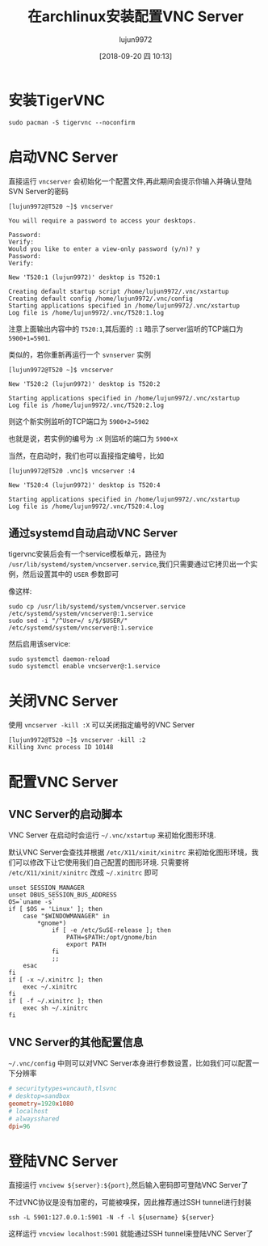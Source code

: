 #+TITLE: 在archlinux安装配置VNC Server
#+AUTHOR: lujun9972
#+TAGS: linux和它的小伙伴
#+DATE: [2018-09-20 四 10:13]
#+LANGUAGE:  zh-CN
#+OPTIONS:  H:6 num:nil toc:t \n:nil ::t |:t ^:nil -:nil f:t *:t <:nil

* 安装TigerVNC
#+BEGIN_SRC shell :results org :dir /sudo::
  sudo pacman -S tigervnc --noconfirm
#+END_SRC

* 启动VNC Server
直接运行 =vncserver= 会初始化一个配置文件,再此期间会提示你输入并确认登陆SVN Server的密码

#+BEGIN_EXAMPLE
  [lujun9972@T520 ~]$ vncserver

  You will require a password to access your desktops.

  Password:
  Verify:
  Would you like to enter a view-only password (y/n)? y
  Password:
  Verify:

  New 'T520:1 (lujun9972)' desktop is T520:1

  Creating default startup script /home/lujun9972/.vnc/xstartup
  Creating default config /home/lujun9972/.vnc/config
  Starting applications specified in /home/lujun9972/.vnc/xstartup
  Log file is /home/lujun9972/.vnc/T520:1.log
#+END_EXAMPLE

注意上面输出内容中的 =T520:1=,其后面的 =:1= 暗示了server监听的TCP端口为 ~5900+1=5901~.

类似的，若你重新再运行一个 =svnserver= 实例
#+BEGIN_EXAMPLE
  [lujun9972@T520 ~]$ vncserver 

  New 'T520:2 (lujun9972)' desktop is T520:2

  Starting applications specified in /home/lujun9972/.vnc/xstartup
  Log file is /home/lujun9972/.vnc/T520:2.log
#+END_EXAMPLE
则这个新实例监听的TCP端口为 ~5900+2=5902~

也就是说，若实例的编号为 =:X= 则监听的端口为 =5900+X=

当然，在启动时，我们也可以直接指定编号，比如
#+BEGIN_EXAMPLE
  [lujun9972@T520 .vnc]$ vncserver :4

  New 'T520:4 (lujun9972)' desktop is T520:4

  Starting applications specified in /home/lujun9972/.vnc/xstartup
  Log file is /home/lujun9972/.vnc/T520:4.log
#+END_EXAMPLE

** 通过systemd自动启动VNC Server
tigervnc安装后会有一个service模板单元，路径为 =/usr/lib/systemd/system/vncserver.service=,我们只需要通过它拷贝出一个实例，然后设置其中的 =USER= 参数即可

像这样:
#+BEGIN_SRC shell :dir /sudo:: :results org
  sudo cp /usr/lib/systemd/system/vncserver.service /etc/systemd/system/vncserver@:1.service
  sudo sed -i "/^User=/ s/$/$USER/" /etc/systemd/system/vncserver@:1.service
#+END_SRC

然后启用该service:
#+BEGIN_SRC shell :dir /sudo:: results org
  sudo systemctl daemon-reload
  sudo systemctl enable vncserver@:1.service
#+END_SRC


* 关闭VNC Server
使用 =vncserver -kill :X= 可以关闭指定编号的VNC Server

#+BEGIN_EXAMPLE
  [lujun9972@T520 ~]$ vncserver -kill :2
  Killing Xvnc process ID 10148
#+END_EXAMPLE

* 配置VNC Server

** VNC Server的启动脚本
VNC Server 在启动时会运行 =~/.vnc/xstartup= 来初始化图形环境.

默认VNC Server会查找并根据 =/etc/X11/xinit/xinitrc= 来初始化图形环境，我们可以修改下让它使用我们自己配置的图形环境.
只需要将 =/etc/X11/xinit/xinitrc= 改成 =~/.xinitrc= 即可
#+BEGIN_SRC shell
  unset SESSION_MANAGER
  unset DBUS_SESSION_BUS_ADDRESS
  OS=`uname -s`
  if [ $OS = 'Linux' ]; then
      case "$WINDOWMANAGER" in
          ,*gnome*)
              if [ -e /etc/SuSE-release ]; then
                  PATH=$PATH:/opt/gnome/bin
                  export PATH
              fi
              ;;
      esac
  fi
  if [ -x ~/.xinitrc ]; then
      exec ~/.xinitrc
  fi
  if [ -f ~/.xinitrc ]; then
      exec sh ~/.xinitrc
  fi
#+END_SRC

** VNC Server的其他配置信息

=~/.vnc/config= 中则可以对VNC Server本身进行参数设置，比如我们可以配置一下分辨率
#+BEGIN_SRC conf
  # securitytypes=vncauth,tlsvnc
  # desktop=sandbox
  geometry=1920x1080
  # localhost
  # alwaysshared
  dpi=96
#+END_SRC

* 登陆VNC Server
直接运行 =vncivew ${server}:${port}=,然后输入密码即可登陆VNC Server了

[[file:./images/screenshot-59.png]]

不过VNC协议是没有加密的，可能被嗅探，因此推荐通过SSH tunnel进行封装
#+BEGIN_SRC shell
  ssh -L 5901:127.0.0.1:5901 -N -f -l ${username} ${server}
#+END_SRC

这样运行 =vncview localhost:5901= 就能通过SSH tunnel来登陆VNC Server了
